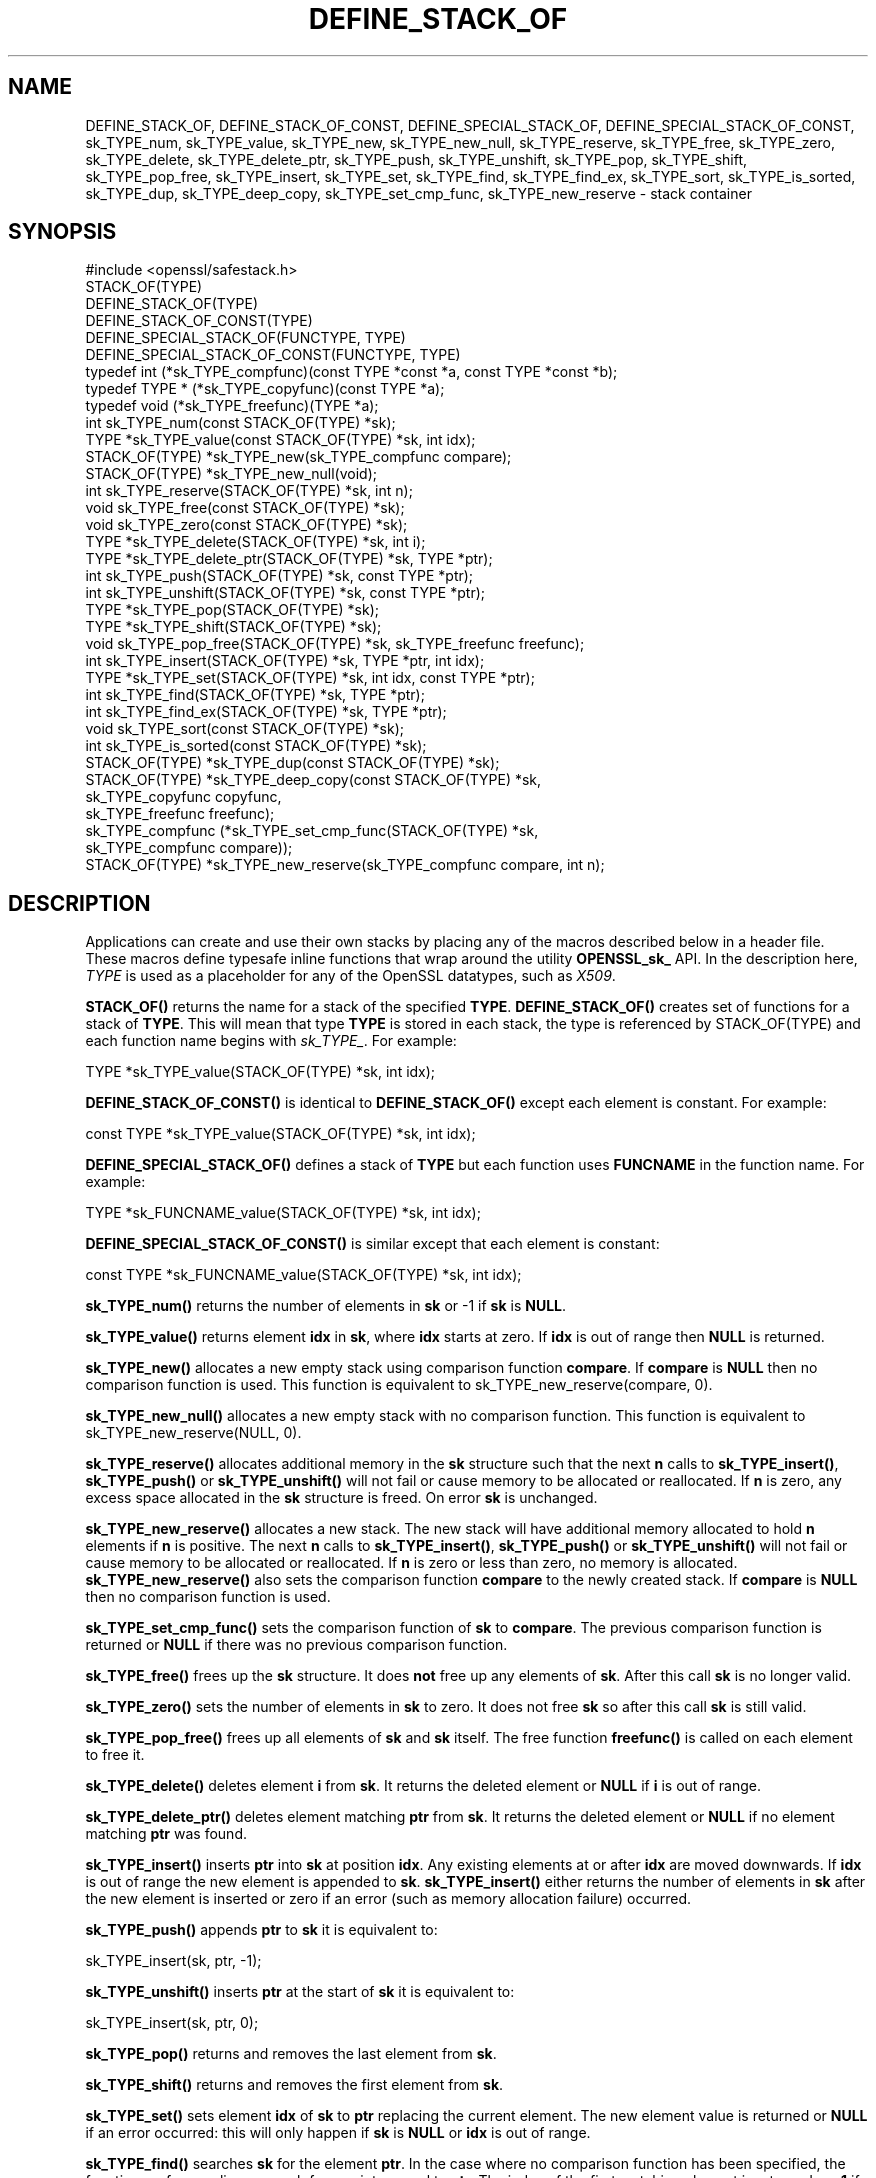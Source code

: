 .\" -*- mode: troff; coding: utf-8 -*-
.\" Automatically generated by Pod::Man 5.01 (Pod::Simple 3.43)
.\"
.\" Standard preamble:
.\" ========================================================================
.de Sp \" Vertical space (when we can't use .PP)
.if t .sp .5v
.if n .sp
..
.de Vb \" Begin verbatim text
.ft CW
.nf
.ne \\$1
..
.de Ve \" End verbatim text
.ft R
.fi
..
.\" \*(C` and \*(C' are quotes in nroff, nothing in troff, for use with C<>.
.ie n \{\
.    ds C` ""
.    ds C' ""
'br\}
.el\{\
.    ds C`
.    ds C'
'br\}
.\"
.\" Escape single quotes in literal strings from groff's Unicode transform.
.ie \n(.g .ds Aq \(aq
.el       .ds Aq '
.\"
.\" If the F register is >0, we'll generate index entries on stderr for
.\" titles (.TH), headers (.SH), subsections (.SS), items (.Ip), and index
.\" entries marked with X<> in POD.  Of course, you'll have to process the
.\" output yourself in some meaningful fashion.
.\"
.\" Avoid warning from groff about undefined register 'F'.
.de IX
..
.nr rF 0
.if \n(.g .if rF .nr rF 1
.if (\n(rF:(\n(.g==0)) \{\
.    if \nF \{\
.        de IX
.        tm Index:\\$1\t\\n%\t"\\$2"
..
.        if !\nF==2 \{\
.            nr % 0
.            nr F 2
.        \}
.    \}
.\}
.rr rF
.\" ========================================================================
.\"
.IX Title "DEFINE_STACK_OF 3"
.TH DEFINE_STACK_OF 3 2022-07-05 1.1.1q OpenSSL
.\" For nroff, turn off justification.  Always turn off hyphenation; it makes
.\" way too many mistakes in technical documents.
.if n .ad l
.nh
.SH NAME
DEFINE_STACK_OF, DEFINE_STACK_OF_CONST, DEFINE_SPECIAL_STACK_OF,
DEFINE_SPECIAL_STACK_OF_CONST,
sk_TYPE_num, sk_TYPE_value, sk_TYPE_new, sk_TYPE_new_null,
sk_TYPE_reserve, sk_TYPE_free, sk_TYPE_zero, sk_TYPE_delete,
sk_TYPE_delete_ptr, sk_TYPE_push, sk_TYPE_unshift, sk_TYPE_pop,
sk_TYPE_shift, sk_TYPE_pop_free, sk_TYPE_insert, sk_TYPE_set,
sk_TYPE_find, sk_TYPE_find_ex, sk_TYPE_sort, sk_TYPE_is_sorted,
sk_TYPE_dup, sk_TYPE_deep_copy, sk_TYPE_set_cmp_func, sk_TYPE_new_reserve
\&\- stack container
.SH SYNOPSIS
.IX Header "SYNOPSIS"
.Vb 1
\& #include <openssl/safestack.h>
\&
\& STACK_OF(TYPE)
\& DEFINE_STACK_OF(TYPE)
\& DEFINE_STACK_OF_CONST(TYPE)
\& DEFINE_SPECIAL_STACK_OF(FUNCTYPE, TYPE)
\& DEFINE_SPECIAL_STACK_OF_CONST(FUNCTYPE, TYPE)
\&
\& typedef int (*sk_TYPE_compfunc)(const TYPE *const *a, const TYPE *const *b);
\& typedef TYPE * (*sk_TYPE_copyfunc)(const TYPE *a);
\& typedef void (*sk_TYPE_freefunc)(TYPE *a);
\&
\& int sk_TYPE_num(const STACK_OF(TYPE) *sk);
\& TYPE *sk_TYPE_value(const STACK_OF(TYPE) *sk, int idx);
\& STACK_OF(TYPE) *sk_TYPE_new(sk_TYPE_compfunc compare);
\& STACK_OF(TYPE) *sk_TYPE_new_null(void);
\& int sk_TYPE_reserve(STACK_OF(TYPE) *sk, int n);
\& void sk_TYPE_free(const STACK_OF(TYPE) *sk);
\& void sk_TYPE_zero(const STACK_OF(TYPE) *sk);
\& TYPE *sk_TYPE_delete(STACK_OF(TYPE) *sk, int i);
\& TYPE *sk_TYPE_delete_ptr(STACK_OF(TYPE) *sk, TYPE *ptr);
\& int sk_TYPE_push(STACK_OF(TYPE) *sk, const TYPE *ptr);
\& int sk_TYPE_unshift(STACK_OF(TYPE) *sk, const TYPE *ptr);
\& TYPE *sk_TYPE_pop(STACK_OF(TYPE) *sk);
\& TYPE *sk_TYPE_shift(STACK_OF(TYPE) *sk);
\& void sk_TYPE_pop_free(STACK_OF(TYPE) *sk, sk_TYPE_freefunc freefunc);
\& int sk_TYPE_insert(STACK_OF(TYPE) *sk, TYPE *ptr, int idx);
\& TYPE *sk_TYPE_set(STACK_OF(TYPE) *sk, int idx, const TYPE *ptr);
\& int sk_TYPE_find(STACK_OF(TYPE) *sk, TYPE *ptr);
\& int sk_TYPE_find_ex(STACK_OF(TYPE) *sk, TYPE *ptr);
\& void sk_TYPE_sort(const STACK_OF(TYPE) *sk);
\& int sk_TYPE_is_sorted(const STACK_OF(TYPE) *sk);
\& STACK_OF(TYPE) *sk_TYPE_dup(const STACK_OF(TYPE) *sk);
\& STACK_OF(TYPE) *sk_TYPE_deep_copy(const STACK_OF(TYPE) *sk,
\&                                   sk_TYPE_copyfunc copyfunc,
\&                                   sk_TYPE_freefunc freefunc);
\& sk_TYPE_compfunc (*sk_TYPE_set_cmp_func(STACK_OF(TYPE) *sk,
\&                                         sk_TYPE_compfunc compare));
\& STACK_OF(TYPE) *sk_TYPE_new_reserve(sk_TYPE_compfunc compare, int n);
.Ve
.SH DESCRIPTION
.IX Header "DESCRIPTION"
Applications can create and use their own stacks by placing any of the macros
described below in a header file. These macros define typesafe inline
functions that wrap around the utility \fBOPENSSL_sk_\fR API.
In the description here, \fITYPE\fR is used
as a placeholder for any of the OpenSSL datatypes, such as \fIX509\fR.
.PP
\&\fBSTACK_OF()\fR returns the name for a stack of the specified \fBTYPE\fR.
\&\fBDEFINE_STACK_OF()\fR creates set of functions for a stack of \fBTYPE\fR. This
will mean that type \fBTYPE\fR is stored in each stack, the type is referenced by
STACK_OF(TYPE) and each function name begins with \fIsk_TYPE_\fR. For example:
.PP
.Vb 1
\& TYPE *sk_TYPE_value(STACK_OF(TYPE) *sk, int idx);
.Ve
.PP
\&\fBDEFINE_STACK_OF_CONST()\fR is identical to \fBDEFINE_STACK_OF()\fR except
each element is constant. For example:
.PP
.Vb 1
\& const TYPE *sk_TYPE_value(STACK_OF(TYPE) *sk, int idx);
.Ve
.PP
\&\fBDEFINE_SPECIAL_STACK_OF()\fR defines a stack of \fBTYPE\fR but
each function uses \fBFUNCNAME\fR in the function name. For example:
.PP
.Vb 1
\& TYPE *sk_FUNCNAME_value(STACK_OF(TYPE) *sk, int idx);
.Ve
.PP
\&\fBDEFINE_SPECIAL_STACK_OF_CONST()\fR is similar except that each element is
constant:
.PP
.Vb 1
\& const TYPE *sk_FUNCNAME_value(STACK_OF(TYPE) *sk, int idx);
.Ve
.PP
\&\fBsk_TYPE_num()\fR returns the number of elements in \fBsk\fR or \-1 if \fBsk\fR is
\&\fBNULL\fR.
.PP
\&\fBsk_TYPE_value()\fR returns element \fBidx\fR in \fBsk\fR, where \fBidx\fR starts at
zero. If \fBidx\fR is out of range then \fBNULL\fR is returned.
.PP
\&\fBsk_TYPE_new()\fR allocates a new empty stack using comparison function \fBcompare\fR.
If \fBcompare\fR is \fBNULL\fR then no comparison function is used. This function is
equivalent to sk_TYPE_new_reserve(compare, 0).
.PP
\&\fBsk_TYPE_new_null()\fR allocates a new empty stack with no comparison function. This
function is equivalent to sk_TYPE_new_reserve(NULL, 0).
.PP
\&\fBsk_TYPE_reserve()\fR allocates additional memory in the \fBsk\fR structure
such that the next \fBn\fR calls to \fBsk_TYPE_insert()\fR, \fBsk_TYPE_push()\fR
or \fBsk_TYPE_unshift()\fR will not fail or cause memory to be allocated
or reallocated. If \fBn\fR is zero, any excess space allocated in the
\&\fBsk\fR structure is freed. On error \fBsk\fR is unchanged.
.PP
\&\fBsk_TYPE_new_reserve()\fR allocates a new stack. The new stack will have additional
memory allocated to hold \fBn\fR elements if \fBn\fR is positive. The next \fBn\fR calls
to \fBsk_TYPE_insert()\fR, \fBsk_TYPE_push()\fR or \fBsk_TYPE_unshift()\fR will not fail or cause
memory to be allocated or reallocated. If \fBn\fR is zero or less than zero, no
memory is allocated. \fBsk_TYPE_new_reserve()\fR also sets the comparison function
\&\fBcompare\fR to the newly created stack. If \fBcompare\fR is \fBNULL\fR then no
comparison function is used.
.PP
\&\fBsk_TYPE_set_cmp_func()\fR sets the comparison function of \fBsk\fR to \fBcompare\fR.
The previous comparison function is returned or \fBNULL\fR if there was
no previous comparison function.
.PP
\&\fBsk_TYPE_free()\fR frees up the \fBsk\fR structure. It does \fBnot\fR free up any
elements of \fBsk\fR. After this call \fBsk\fR is no longer valid.
.PP
\&\fBsk_TYPE_zero()\fR sets the number of elements in \fBsk\fR to zero. It does not free
\&\fBsk\fR so after this call \fBsk\fR is still valid.
.PP
\&\fBsk_TYPE_pop_free()\fR frees up all elements of \fBsk\fR and \fBsk\fR itself. The
free function \fBfreefunc()\fR is called on each element to free it.
.PP
\&\fBsk_TYPE_delete()\fR deletes element \fBi\fR from \fBsk\fR. It returns the deleted
element or \fBNULL\fR if \fBi\fR is out of range.
.PP
\&\fBsk_TYPE_delete_ptr()\fR deletes element matching \fBptr\fR from \fBsk\fR. It returns
the deleted element or \fBNULL\fR if no element matching \fBptr\fR was found.
.PP
\&\fBsk_TYPE_insert()\fR inserts \fBptr\fR into \fBsk\fR at position \fBidx\fR. Any existing
elements at or after \fBidx\fR are moved downwards. If \fBidx\fR is out of range
the new element is appended to \fBsk\fR. \fBsk_TYPE_insert()\fR either returns the
number of elements in \fBsk\fR after the new element is inserted or zero if
an error (such as memory allocation failure) occurred.
.PP
\&\fBsk_TYPE_push()\fR appends \fBptr\fR to \fBsk\fR it is equivalent to:
.PP
.Vb 1
\& sk_TYPE_insert(sk, ptr, \-1);
.Ve
.PP
\&\fBsk_TYPE_unshift()\fR inserts \fBptr\fR at the start of \fBsk\fR it is equivalent to:
.PP
.Vb 1
\& sk_TYPE_insert(sk, ptr, 0);
.Ve
.PP
\&\fBsk_TYPE_pop()\fR returns and removes the last element from \fBsk\fR.
.PP
\&\fBsk_TYPE_shift()\fR returns and removes the first element from \fBsk\fR.
.PP
\&\fBsk_TYPE_set()\fR sets element \fBidx\fR of \fBsk\fR to \fBptr\fR replacing the current
element. The new element value is returned or \fBNULL\fR if an error occurred:
this will only happen if \fBsk\fR is \fBNULL\fR or \fBidx\fR is out of range.
.PP
\&\fBsk_TYPE_find()\fR searches \fBsk\fR for the element \fBptr\fR.  In the case
where no comparison function has been specified, the function performs
a linear search for a pointer equal to \fBptr\fR. The index of the first
matching element is returned or \fB\-1\fR if there is no match. In the case
where a comparison function has been specified, \fBsk\fR is sorted then
\&\fBsk_TYPE_find()\fR returns the index of a matching element or \fB\-1\fR if there
is no match. Note that, in this case, the matching element returned is
not guaranteed to be the first; the comparison function will usually
compare the values pointed to rather than the pointers themselves and
the order of elements in \fBsk\fR could change.
.PP
\&\fBsk_TYPE_find_ex()\fR operates like \fBsk_TYPE_find()\fR except when a comparison
function has been specified and no matching element is found. Instead
of returning \fB\-1\fR, \fBsk_TYPE_find_ex()\fR returns the index of the element
either before or after the location where \fBptr\fR would be if it were
present in \fBsk\fR.
.PP
\&\fBsk_TYPE_sort()\fR sorts \fBsk\fR using the supplied comparison function.
.PP
\&\fBsk_TYPE_is_sorted()\fR returns \fB1\fR if \fBsk\fR is sorted and \fB0\fR otherwise.
.PP
\&\fBsk_TYPE_dup()\fR returns a copy of \fBsk\fR. Note the pointers in the copy
are identical to the original.
.PP
\&\fBsk_TYPE_deep_copy()\fR returns a new stack where each element has been copied.
Copying is performed by the supplied \fBcopyfunc()\fR and freeing by \fBfreefunc()\fR. The
function \fBfreefunc()\fR is only called if an error occurs.
.SH NOTES
.IX Header "NOTES"
Care should be taken when accessing stacks in multi-threaded environments.
Any operation which increases the size of a stack such as \fBsk_TYPE_insert()\fR or
\&\fBsk_push()\fR can "grow" the size of an internal array and cause race conditions
if the same stack is accessed in a different thread. Operations such as
\&\fBsk_find()\fR and \fBsk_sort()\fR can also reorder the stack.
.PP
Any comparison function supplied should use a metric suitable
for use in a binary search operation. That is it should return zero, a
positive or negative value if \fBa\fR is equal to, greater than
or less than \fBb\fR respectively.
.PP
Care should be taken when checking the return values of the functions
\&\fBsk_TYPE_find()\fR and \fBsk_TYPE_find_ex()\fR. They return an index to the
matching element. In particular \fB0\fR indicates a matching first element.
A failed search is indicated by a \fB\-1\fR return value.
.PP
\&\fBSTACK_OF()\fR, \fBDEFINE_STACK_OF()\fR, \fBDEFINE_STACK_OF_CONST()\fR, and
\&\fBDEFINE_SPECIAL_STACK_OF()\fR are implemented as macros.
.PP
The underlying utility \fBOPENSSL_sk_\fR API should not be used directly.
It defines these functions: \fBOPENSSL_sk_deep_copy()\fR,
\&\fBOPENSSL_sk_delete()\fR, \fBOPENSSL_sk_delete_ptr()\fR, \fBOPENSSL_sk_dup()\fR,
\&\fBOPENSSL_sk_find()\fR, \fBOPENSSL_sk_find_ex()\fR, \fBOPENSSL_sk_free()\fR,
\&\fBOPENSSL_sk_insert()\fR, \fBOPENSSL_sk_is_sorted()\fR, \fBOPENSSL_sk_new()\fR,
\&\fBOPENSSL_sk_new_null()\fR, \fBOPENSSL_sk_num()\fR, \fBOPENSSL_sk_pop()\fR,
\&\fBOPENSSL_sk_pop_free()\fR, \fBOPENSSL_sk_push()\fR, \fBOPENSSL_sk_reserve()\fR,
\&\fBOPENSSL_sk_set()\fR, \fBOPENSSL_sk_set_cmp_func()\fR, \fBOPENSSL_sk_shift()\fR,
\&\fBOPENSSL_sk_sort()\fR, \fBOPENSSL_sk_unshift()\fR, \fBOPENSSL_sk_value()\fR,
\&\fBOPENSSL_sk_zero()\fR.
.SH "RETURN VALUES"
.IX Header "RETURN VALUES"
\&\fBsk_TYPE_num()\fR returns the number of elements in the stack or \fB\-1\fR if the
passed stack is \fBNULL\fR.
.PP
\&\fBsk_TYPE_value()\fR returns a pointer to a stack element or \fBNULL\fR if the
index is out of range.
.PP
\&\fBsk_TYPE_new()\fR, \fBsk_TYPE_new_null()\fR and \fBsk_TYPE_new_reserve()\fR return an empty
stack or \fBNULL\fR if an error occurs.
.PP
\&\fBsk_TYPE_reserve()\fR returns \fB1\fR on successful allocation of the required memory
or \fB0\fR on error.
.PP
\&\fBsk_TYPE_set_cmp_func()\fR returns the old comparison function or \fBNULL\fR if
there was no old comparison function.
.PP
\&\fBsk_TYPE_free()\fR, \fBsk_TYPE_zero()\fR, \fBsk_TYPE_pop_free()\fR and \fBsk_TYPE_sort()\fR do
not return values.
.PP
\&\fBsk_TYPE_pop()\fR, \fBsk_TYPE_shift()\fR, \fBsk_TYPE_delete()\fR and \fBsk_TYPE_delete_ptr()\fR
return a pointer to the deleted element or \fBNULL\fR on error.
.PP
\&\fBsk_TYPE_insert()\fR, \fBsk_TYPE_push()\fR and \fBsk_TYPE_unshift()\fR return the total
number of elements in the stack and 0 if an error occurred. \fBsk_TYPE_push()\fR
further returns \-1 if \fBsk\fR is \fBNULL\fR.
.PP
\&\fBsk_TYPE_set()\fR returns a pointer to the replacement element or \fBNULL\fR on
error.
.PP
\&\fBsk_TYPE_find()\fR and \fBsk_TYPE_find_ex()\fR return an index to the found element
or \fB\-1\fR on error.
.PP
\&\fBsk_TYPE_is_sorted()\fR returns \fB1\fR if the stack is sorted and \fB0\fR if it is
not.
.PP
\&\fBsk_TYPE_dup()\fR and \fBsk_TYPE_deep_copy()\fR return a pointer to the copy of the
stack.
.SH HISTORY
.IX Header "HISTORY"
Before OpenSSL 1.1.0, this was implemented via macros and not inline functions
and was not a public API.
.PP
\&\fBsk_TYPE_reserve()\fR and \fBsk_TYPE_new_reserve()\fR were added in OpenSSL 1.1.1.
.SH COPYRIGHT
.IX Header "COPYRIGHT"
Copyright 2000\-2017 The OpenSSL Project Authors. All Rights Reserved.
.PP
Licensed under the OpenSSL license (the "License").  You may not use
this file except in compliance with the License.  You can obtain a copy
in the file LICENSE in the source distribution or at
<https://www.openssl.org/source/license.html>.
